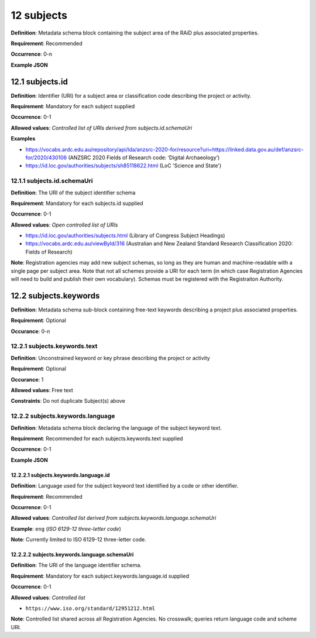 .. autosummary::
   :toctree: generated

.. _12-subjects:

12 subjects
===========

**Definition**: Metadata schema block containing the subject area of the RAiD plus associated properties.

**Requirement**: Recommended

**Occurrence**: 0-n

**Example JSON**

.. _12.1-subjects.id:

12.1 subjects.id
----------------

**Definition**: Identifier (URI) for a subject area or classification code describing the project or activity.

**Requirement**: Mandatory for each subject supplied

**Occurrence**: 0-1

**Allowed values**: *Controlled list of URIs derived from subjects.id.schemaUri*

**Examples**

* https://vocabs.ardc.edu.au/repository/api/lda/anzsrc-2020-for/resource?uri=https://linked.data.gov.au/def/anzsrc-for/2020/430106 (ANZSRC 2020 Fields of Research code: ‘Digital Archaeology’)
* https://id.loc.gov/authorities/subjects/sh85118622.html (LoC 'Science and State')

.. _12.1.1-subjects.id.schemaUri:

12.1.1 subjects.id.schemaUri
^^^^^^^^^^^^^^^^^^^^^^^^^^^^

**Definition**: The URI of the subject identifier schema

**Requirement**: Mandatory for each subjects.id supplied

**Occurrence**: 0-1

**Allowed values**: *Open controlled list of URIs*

* https://id.loc.gov/authorities/subjects.html (Library of Congress Subject Headings)
* https://vocabs.ardc.edu.au/viewById/316 (Australian and New Zealand Standard Research Classification 2020: Fields of Research)

**Note**: Registration agencies may add new subject schemas, so long as they are human and machine-readable with a single page per subject area. Note that not all schemes provide a URI for each term (in which case Registration Agencies will need to build and publish their own vocabulary). Schemas must be registered with the Registraiton Authority.

.. _12.2-subjects.keywords:

12.2 subjects.keywords
----------------------

**Definition**: Metadata schema sub-block containing free-text keywords describing a project plus associated properties.

**Requirement**: Optional

**Occurance**: 0-n

.. _12.2.1-subjects.keywords.text:

12.2.1 subjects.keywords.text
^^^^^^^^^^^^^^^^^^^^^^^^^^^^^

**Definition**: Unconstrained keyword or key phrase describing the project or activity

**Requirement**: Optional

**Occurance**: 1

**Allowed values**: Free text

**Constraints**: Do not duplicate Subject(s) above

12.2.2 subjects.keywords.language
^^^^^^^^^^^^^^^^^^^^^^^^^^^^^^^^^

**Definition**: Metadata schema block declaring the language of the subject keyword text.

**Requirement**: Recommended for each subjects.keywords.text supplied

**Occurrence**: 0-1

**Example JSON**

.. _12.2.2.1-subjects.keywords.language.id:

12.2.2.1 subjects.keywords.language.id
~~~~~~~~~~~~~~~~~~~~~~~~~~~~~~~~~~~~~~

**Definition**: Language used for the subject keyword text identified by a code or other identifier.

**Requirement**: Recommended

**Occurrence**: 0-1

**Allowed values**: *Controlled list derived from subjects.keywords.language.schemaUri*

**Example**: ``eng`` (*ISO 6129-12 three-letter code*)

**Note**: Currently limited to ISO 6129-12 three-letter code.

.. _12.2.2.2-subjects.keywords.language.schemaUri:

12.2.2.2 subjects.keywords.language.schemaUri
~~~~~~~~~~~~~~~~~~~~~~~~~~~~~~~~~~~~~~~~~~~~~

**Definition**: The URI of the language identifier schema.

**Requirement**: Mandatory for each subject.keywords.language.id supplied

**Occurrence**: 0-1

**Allowed values**: *Controlled list*

* ``https://www.iso.org/standard/12951212.html``

**Note**: Controlled list shared across all Registration Agencies. No crosswalk; queries return language code and scheme URI.  
